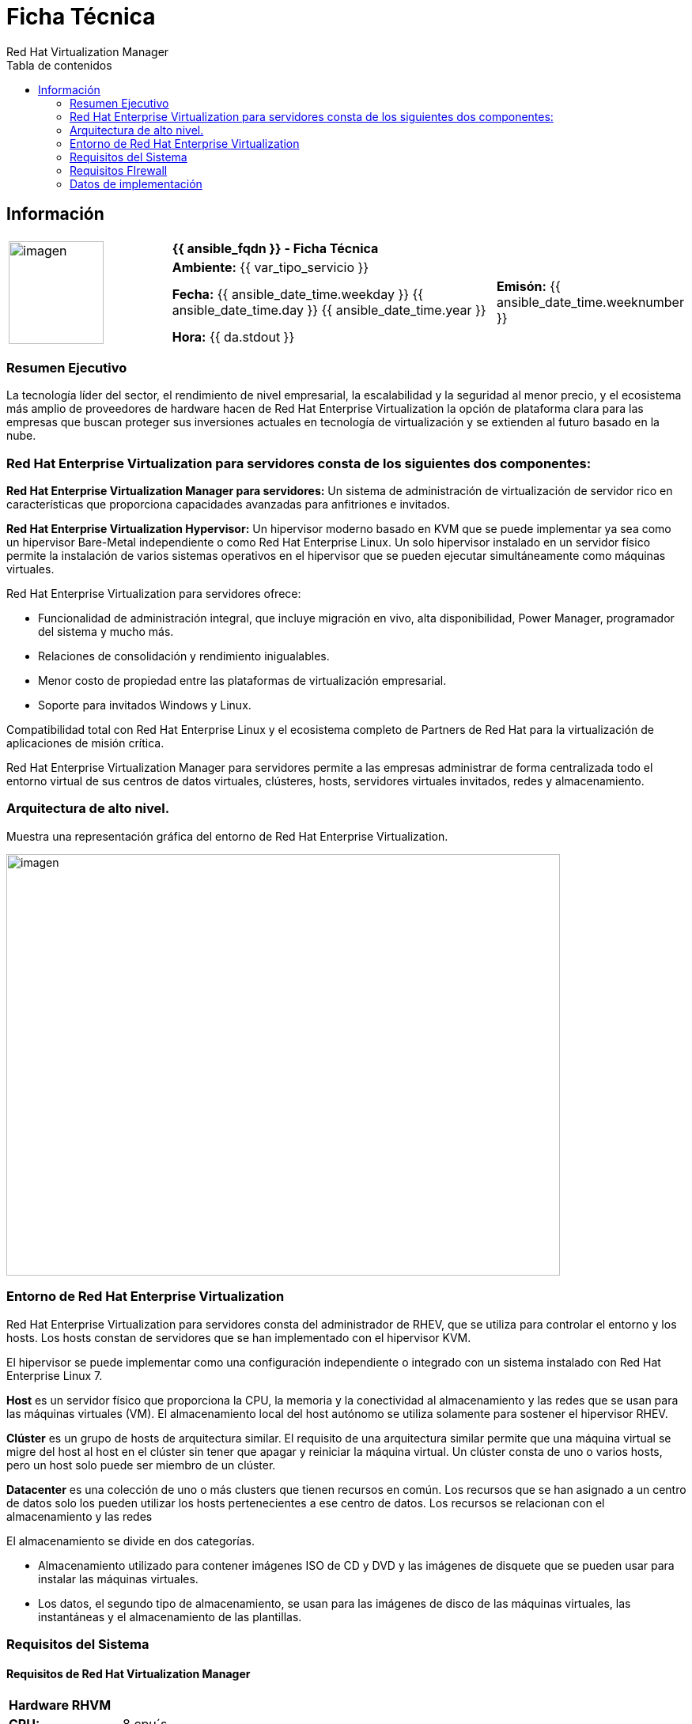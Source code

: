 ////
NO CAMBIAR!!
Codificación, idioma, tabla de contenidos, tipo de documento 
////							    
:encoding: utf-8					   
:lang: es						
:toc: right                                           
:toc-title: Tabla de contenidos                   
:doctype: book
:imagesdir: ./


////
Nombre y título del trabajo
////
# Ficha Técnica
Red Hat Virtualization Manager
:numbered!:


== Información
|===		
.4+^|image:hf.png[imagen,120,130,float="center",align="center"]                                      3+^|*{{ ansible_fqdn }} - Ficha Técnica*
3+| *Ambiente:* {{ var_tipo_servicio }}  								
2+| *Fecha:* {{ ansible_date_time.weekday }} {{ ansible_date_time.day }}  {{ ansible_date_time.year }}  |*Emisón:* {{ ansible_date_time.weeknumber }} 
3+| *Hora:* {{ da.stdout }}  
|===	


=== Resumen Ejecutivo

La tecnología líder del sector, el rendimiento de nivel empresarial, la escalabilidad y la seguridad al menor precio, y el ecosistema más amplio de proveedores de hardware hacen de Red Hat Enterprise Virtualization la opción de plataforma clara para las empresas que buscan proteger sus inversiones actuales en tecnología de virtualización y se extienden al futuro basado en la nube.

<<<<
=== Red Hat Enterprise Virtualization para servidores consta de los siguientes dos componentes:


*Red Hat Enterprise Virtualization Manager para servidores:* Un sistema de administración de virtualización de servidor rico en características que proporciona capacidades avanzadas para anfitriones e invitados.

*Red Hat Enterprise Virtualization Hypervisor:* Un hipervisor moderno basado en KVM que se puede implementar ya sea como un hipervisor Bare-Metal independiente o como Red Hat Enterprise Linux. Un solo hipervisor instalado en un servidor físico permite la instalación de varios sistemas operativos en el hipervisor que se pueden ejecutar simultáneamente como máquinas virtuales.

.Red Hat Enterprise Virtualization para servidores ofrece:
- Funcionalidad de administración integral, que incluye migración en vivo, alta disponibilidad, Power Manager, programador del sistema y mucho más.
- Relaciones de consolidación y rendimiento inigualables.
- Menor costo de propiedad entre las plataformas de virtualización empresarial.
- Soporte para invitados Windows y Linux.


Compatibilidad total con Red Hat Enterprise Linux y el ecosistema completo de Partners de Red Hat para la virtualización de aplicaciones de misión crítica.

Red Hat Enterprise Virtualization Manager para servidores permite a las empresas administrar de forma centralizada todo el entorno virtual de sus centros de datos virtuales, clústeres, hosts, servidores virtuales invitados, redes y almacenamiento. 

<<<<
=== Arquitectura de alto nivel.
Muestra una representación gráfica del entorno de Red Hat Enterprise Virtualization.

image:rhev_ar.jpg[imagen,700,533,float="center",align="center"] 

<<<<
=== Entorno de Red Hat Enterprise Virtualization

Red Hat Enterprise Virtualization para servidores consta del administrador de RHEV, que se utiliza para controlar el entorno y los hosts. Los hosts constan de servidores que se han implementado con el hipervisor KVM. 

El hipervisor se puede implementar como una configuración independiente o integrado con un sistema instalado con Red Hat Enterprise Linux 7.

*Host* es un servidor físico que proporciona la CPU, la memoria y la conectividad al almacenamiento y las redes que se usan para las máquinas virtuales (VM). El almacenamiento local del host autónomo se utiliza solamente para sostener el hipervisor RHEV.

*Clúster* es un grupo de hosts de arquitectura similar. El requisito de una arquitectura similar permite que una máquina virtual se migre del host al host en el clúster sin tener que apagar y reiniciar la máquina virtual. Un clúster consta de uno o varios hosts, pero un host solo puede ser miembro de un clúster.

*Datacenter* es una colección de uno o más clusters que tienen recursos en común. Los recursos que se han asignado a un centro de datos solo los pueden utilizar los hosts pertenecientes a ese centro de datos. Los recursos se relacionan con el almacenamiento y las redes

.El almacenamiento se divide en dos categorías.
- Almacenamiento utilizado para contener imágenes ISO de CD y DVD y las imágenes de disquete que se pueden usar para instalar las máquinas virtuales.
- Los datos, el segundo tipo de almacenamiento, se usan para las imágenes de disco de las máquinas virtuales, las instantáneas y el almacenamiento de las plantillas.

<<<<
=== Requisitos del Sistema
==== Requisitos de Red Hat Virtualization Manager

|====
2+^|*Hardware RHVM*
|*CPU:*               | 8 cpu´s
|*Memoria Ram:*       | 32 GB
|*Almacenamiento:*    | 150 GB
|*Intefaz de red:*    | 1 Interfaces de red
|====

==== Requisitos del Navegador

|====
4+^|*Requisitos de Navegador*
^|*Nivel de Soporte* ^|*Familia de sistemas operativos* ^|*Navegador* ^|*Acceso al Portal*
^|Nivel 1| Red Hat Enterprise Linux| Versión de Mozilla Firefox Extended Support Release (ESR) .5+^.^|Portal de Administración y Portal de Usuario
^|Nivel 2| Windows| Internet Explorer 10 o Posterior
.3+^.^|Nivel 3| Cualquiera| Versión más reciente de Google Chrome o Mozilla Firefox.
| Cualquiera| Versiones anteriores de Google Chrome o Mozilla Firefox
| Cualquiera| Otros navegadores
|====


|====
2+^|*El soporte del navegador se divide en niveles*
|*Nivel de soporte*               | *Especificaciones*
|*Nivel 1*       		  | Combinaciones de navegador y sistema operativo que están totalmente probadas y son totalmente compatibles.
|*Nivel 2*    			  | Combinaciones de navegador y sistema operativo que están parcialmente probadas y es probable que funcionen.
|*Nivel 3*    			  | Combinaciones de navegador y sistema operativo que no se han probado, pero pueden funcionar.
|====


==== Cliente
|====
2+^|*Soporte de SPICE*
|*Nivel de soporte*               | *Característica*
|*Nivel 1*                        | Sistemas operativos en los que Remote Viewer ha sido completamente probado y es compatible.
|*Nivel 2*                        | Sistemas operativos en los que Remote Viewer está parcialmente probado y es probable que funcione
|====

|====
2+^|*Descargar e instalar Viewer en Windows*
|*32 bits*                        | https://rhvem07.interno.imss.mx/ovirt-engine/services/files/spice/virt-viewer-x86.msi
|*64 bits*                        | https://rhvem07.interno.imss.mx/ovirt-engine/services/files/spice/virt-viewer-x64.msi
2+^|*Instalando usbdk en Windows*
|*32 bits*                        | https://rhvem07.interno.imss.mx/ovirt-engine/services/files/spice/usbdk-x86.msi 
|*64 bits*                        | https://rhvem07.interno.imss.mx/ovirt-engine/services/files/spice/usbdk-x64.msi
2+^|*Instalación de Remote Viewer en Linux*
2+|# yum install virt-viewer
2+|La aplicación Remote Viewer proporciona a los usuarios una consola gráfica para conectarse a máquinas virtuales. 
2+|Usbdk es un controlador que permite el remote-viewer acceso exclusivo a dispositivos USB en sistemas operativos Windows.
|====

|====
^|*Notas*
|Red Hat Virtualization Manager y todos los hosts (Red Hat Virtualization Host y Red Hat Enterprise Linux host) deben tener un nombre de dominio completo y una resolución de nombres completa, perfectamente alineada hacia adelante y hacia atrás.
|La ejecución de un servicio DNS como una máquina virtual en el entorno de virtualización de Red Hat no es compatible. Todos los servicios DNS que utiliza el entorno de virtualización de Red Hat deben estar alojados fuera del entorno.
|Red Hat recomienda encarecidamente utilizar DNS en lugar del /etc/hosts archivo para la resolución de nombres. El uso de un archivo hosts normalmente requiere más trabajo y tiene una mayor probabilidad de errores.
|====

<<<<
=== Requisitos FIrewall
==== Red Hat Virtualization Manager

|====
6+^|*Red Hat Virtualization Manager Firewall Requerimientos*
^|*ID* ^|*Puertos* ^|*Protocolo* ^|*fuente* ^|*destino* ^|*propósito*   
|M1 | - 	| ICMP | Hosts de virtualización de Red Hat Red Hat Enterprise Linux hosts | Red Hat Virtualization Manager | Puede ayudar en el diagnóstico.								
|M2 | 22 	| TCP  | Sistema (s) utilizado para el mantenimiento del Administrador, incluida la configuración del servidor y las actualizaciones de software | Red Hat Virtualization Manager | Acceso Secure Shell (SSH)
|M3 | 2222 	| TCP  | Clientes que acceden a consolas seriales de máquinas virtuales | Red Hat Virtualization Manager | Acceso de Secure Shell (SSH) para permitir la conexión a consolas seriales de máquinas virtuales.
|M4 | 80, 443 	| TCP  | Administration Portal clients VM Portal clients Hosts de virtualización de Red Hat Red Hat Enterprise Linux hosts Clientes REST API | Red Hat Virtualization Manager | Proporciona acceso HTTP y HTTPS al Administrador.
|M5 | 6100 	| TCP  | Administration Portal clients VM Portal clients | Red Hat Virtualization Manager | Proporciona acceso de proxy websocket para un cliente de consola basado en web noVNC, cuando el proxy websocket se ejecuta en el Administrador. Si el proxy websocket se ejecuta en un host diferente, sin embargo, este puerto no se utiliza.
|M6 | 7410  	| UDP  | Hosts de virtualización de Red Hat Red Hat Enterprise Linux hosts | Red Hat Virtualization Manager | Si Kdump está habilitado en los hosts, abra este puerto para la escucha de fence_kdump en el Administrador. Ver fence_kdump Configuración avanzada
|M7 | 54323 	| TCP  | Administration Portal clients | Red Hat Virtualization Manager (servidor proxy de ImageIO) | Requerido para la comunicación con el Proxy de ImageIO (ovirt-imageio-proxy).
|M8 | 6442 	| TCP  | Hosts de virtualización de Red Hat Red Hat Enterprise Linux hosts | Red virtual abierta (OVN) base de datos en dirección sur | Conectarse a la base de datos de red virtual abierta (OVN)
|M9 | 9696 	| TCP  | Clientes de proveedor de red externa para OVN | Proveedor de red externa para OVN | API de red de OpenStack
|M10 | 35357 	| TCP  | Clientes de proveedor de red externa para OVN | Proveedor de red externa para OVN | API de identidad de OpenStack 
|M11 | 53 	| TCP/UDP  | Red Hat Virtualization Manage | Servidor DNS | Solicitudes de búsqueda de DNS desde los puertos superiores a 1023 al puerto 53, y respuestas. Abrir por defecto
|M12 | 123 	| UDP      | Red Hat Virtualization Manage | Servidor NTP | Las solicitudes NTP de los puertos superiores a 1023 al puerto 123, y las respuestas. Abrir por defecto.
|====

<<<<

==== Red Hat Virtualization Hypervisor

|====
6+^|* Requisitos de Firewall de Host de Virtualización*
^|*ID* ^|*Puertos* ^|*Protocolo* ^|*fuente* ^|*destino* ^|*propósito*
|H1	| 22	| TCP	| RVM	| Hosts de virtualización de Red Hat Red Hat Enterprise Linux hosts | Acceso Secure Shell (SSH).
|H2	| 2223	| TCP	| RHM	| Hosts de virtualización de Red Hat Red Hat Enterprise Linux hosts | Acceso de Secure Shell (SSH) para permitir la conexión a consolas seriales de máquinas virtuales.
|H3	| 161	| UDP	| Hosts de virtualización de Red Hat Red Hat Enterprise Linux hosts	| Red Hat Virtualization Manager | Protocolo simple de gestión de red (SNMP). Solo es necesario si desea que las capturas del Protocolo simple de administración de red se envíen desde el host a uno o más administradores SNMP externos.
|H4	| 111	| TCP	| Servidor de almacenamiento NFS	| Hosts de virtualización de Red Hat Red Hat Enterprise Linux hosts | Conexiones NFS.
|H5	| 5900 - 6923 	| TCP		| Administration Portal clients VM Portal clients	| Hosts de virtualización de Red Hat Red Hat Enterprise Linux hosts  | Acceso remoto a la consola de invitados a través de VNC y SPICE. Estos puertos deben estar abiertos para facilitar el acceso de los clientes a las máquinas virtuales.
|H6	| 5989		| TCP, UDP	| Administrador de objetos de modelo de información común (CIMOM)	| Hosts de virtualización de Red Hat Red Hat Enterprise Linux hosts | Utilizado por los administradores de objetos del modelo de información común (CIMOM) para monitorear las máquinas virtuales que se ejecutan en el host Solo es necesario si desea utilizar un CIMOM para monitorear las máquinas virtuales en su entorno de virtualización.
|H7	| 9090		| TCP	| Red Hat Virtualization Manager Maquinas cliente.	| Hosts de virtualización de Red Hat Red Hat Enterprise Linux hosts | Necesario para acceder a la interfaz de usuario de Cockpit, si está instalado.
|H8	| 16514		| TCP	| Hosts de virtualización de Red Hat Red Hat Enterprise Linux hosts	| Hosts de virtualización de Red Hat Red Hat Enterprise Linux hosts | Migración de máquinas virtuales utilizando libvirt.
|H9	| 49152 - 49216	| TCP	| Hosts de virtualización de Red Hat Red Hat Enterprise Linux hosts	| Hosts de virtualización de Red Hat Red Hat Enterprise Linux hosts | Migración y cercado de máquinas virtuales mediante VDSM. Estos puertos deben estar abiertos para facilitar la migración automatizada y manual de las máquinas virtuales.
|H10	| 54321		| TCP	| Red Hat Virtualization Manager Hosts de virtualización de Red Hat Red Hat Enterprise Linux hosts	| Hosts de virtualización de Red Hat Red Hat Enterprise Linux hosts | Comunicaciones VDSM con el Administrador y otros hosts de virtualización.
|H11	| 54322		| TCP	| Red Hat Virtualization Manager (servidor proxy de ImageIO)	| Hosts de virtualización de Red Hat Red Hat Enterprise Linux hosts | Necesario para la comunicación con el daemon de ImageIO (ovirt-imageio-daemon ).
|H12	| 6081		| UDP	| Hosts de virtualización de Red Hat Red Hat Enterprise Linux hosts	| Hosts de virtualización de Red Hat Red Hat Enterprise Linux hosts | Requerido, cuando se utiliza la Red virtual abierta (OVN) como proveedor de red, para permitir que OVN cree túneles entre hosts.
|H13	| 53		| TCP, UDP	| Hosts de virtualización de Red Hat Red Hat Enterprise Linux hosts	| Servidor DNS | Solicitudes de búsqueda de DNS desde los puertos superiores a 1023 al puerto 53, y respuestas. Este puerto es obligatorio y está abierto por defecto.
|H14	| 123		| UDP		| Hosts de virtualización de Red Hat Red Hat Enterprise Linux hosts	| Servidor NTP | Las solicitudes NTP de los puertos superiores a 1023 al puerto 123, y las respuestas. Este puerto es obligatorio y está abierto por defecto.
|====

<<<<
==== Servidor de Base de Datos

==== Cliente
|====
6+^|*Requisitos de Firewall del servidor de base de datos*
^|*ID* ^|*Puertos* ^|*Protocolo* ^|*fuente* ^|*destino* ^|*propósito*
|D1 | 5432 | TCP, UDP | Red Hat Virtualization Manager. Servicio de almacenamiento de datos. |Administrador de engine base de datos ( ) servidor. Data Warehouse ( ovirt-engine-history) servidor de base de datos. | Puerto predeterminado para conexiones de base de datos PostgreSQL.
|D2 | 5432 | TCP, UDP | Sistemas externos | Data Warehouse (ovirt-engine-history) servidor de base de datos | Puerto predeterminado para conexiones de base de datos PostgreSQL.
6+^| Red Hat Virtualization admite el uso de un servidor de base de datos remoto para la base de datos de Manager ( engine) y la base de datos de Data Warehouse
( ovirt-engine-history)
|====


<<<<
=== Datos de implementación

